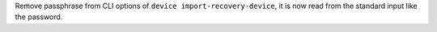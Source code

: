 Remove passphrase from CLI options of ``device import-recovery-device``, it is now read from the standard input like the password.
